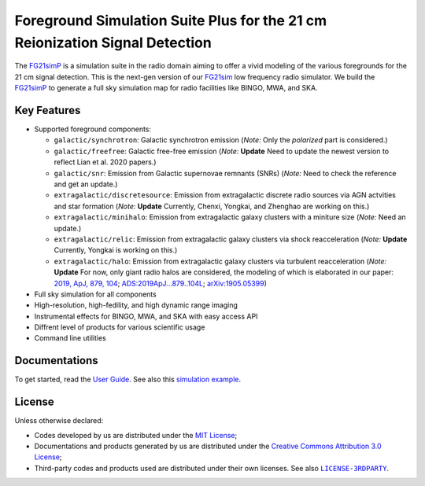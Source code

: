 Foreground Simulation Suite Plus for the 21 cm Reionization Signal Detection
=============================================================

The FG21simP_ is a simulation suite in the radio domain aiming to offer a 
vivid modeling of the various  foregrounds for the 21 cm signal detection.
This is the next-gen version of our FG21sim_ low frequency radio simulator.
We build the FG21simP_ to generate a full sky simulation map for radio 
facilities like BINGO, MWA, and SKA. 

Key Features
--------
* Supported foreground components:

  + ``galactic/synchrotron``:
    Galactic synchrotron emission
    (*Note:* Only the *polarized* part is considered.)
  + ``galactic/freefree``:
    Galactic free-free emission
    (*Note:* **Update** Need to update the newest version to reflect Lian et al. 2020 papers.)
  + ``galactic/snr``:
    Emission from Galactic supernovae remnants (SNRs)
    (*Note:* Need to check the reference and get an update.)
  + ``extragalactic/discretesource``:
    Emission from extragalactic discrete radio sources via AGN actvities and star formation
    (*Note:* **Update** Currently, Chenxi, Yongkai, and Zhenghao are working on this.)
  + ``extragalactic/minihalo``:
    Emission from extragalactic galaxy clusters with a miniture size
    (*Note:* Need an update.)
  + ``extragalactic/relic``:
    Emission from extragalactic galaxy clusters via shock reacceleration
    (*Note:* **Update** Currently, Yongkai is working on this.)
  + ``extragalactic/halo``:
    Emission from extragalactic galaxy clusters via turbulent reacceleration
    (*Note:* **Update** For now, only giant radio halos are considered, the modeling of which is elaborated
    in our paper:
    `2019, ApJ, 879, 104 <https://iopscience.iop.org/article/10.3847/1538-4357/ab21bc>`_;
    `ADS:2019ApJ...879..104L <https://ui.adsabs.harvard.edu/abs/2019ApJ...879..104L>`_;
    `arXiv:1905.05399 <https://arxiv.org/abs/1905.05399>`_)

* Full sky simulation for all components
* High-resolution, high-fedility, and high dynamic range imaging
* Instrumental effects for BINGO, MWA, and SKA with easy access API
* Diffrent level of products for various scientific usage
* Command line utilities


Documentations
--------------
To get started, read the `User Guide`_.
See also this `simulation example`_.


License
-------
Unless otherwise declared:

* Codes developed by us are distributed under the `MIT License`_;
* Documentations and products generated by us are distributed under the
  `Creative Commons Attribution 3.0 License`_;
* Third-party codes and products used are distributed under their own
  licenses.  See also |LICENSE-3RDPARTY|_.


..
   Workaround for nested inline markups:
   http://docutils.sourceforge.net/FAQ.html#is-nested-inline-markup-possible
   https://stackoverflow.com/a/4836544/4856091

.. |FG21sim| replace:: **FG21sim**
.. _FG21sim: https://github.com/liweitianux/fg21sim
.. _FG21simP: https://github.com/ChenxiSSS/fg21simp
.. _`User Guide`:
   https://github.com/liweitianux/fg21sim/blob/master/docs/guide.rst
.. _`simulation example`:
   https://github.com/liweitianux/cdae-eor/blob/master/doc/data.md
.. |LICENSE-3RDPARTY| replace:: ``LICENSE-3RDPARTY``
.. _LICENSE-3RDPARTY:
   https://github.com/liweitianux/fg21sim/blob/master/LICENSE-3RDPARTY
.. _`virtual environment`:
   https://docs.python.org/3/library/venv.html
.. _`MIT License`: https://opensource.org/licenses/MIT
.. _`Creative Commons Attribution 3.0 License`:
   https://creativecommons.org/licenses/by/3.0/us/deed.en_US
